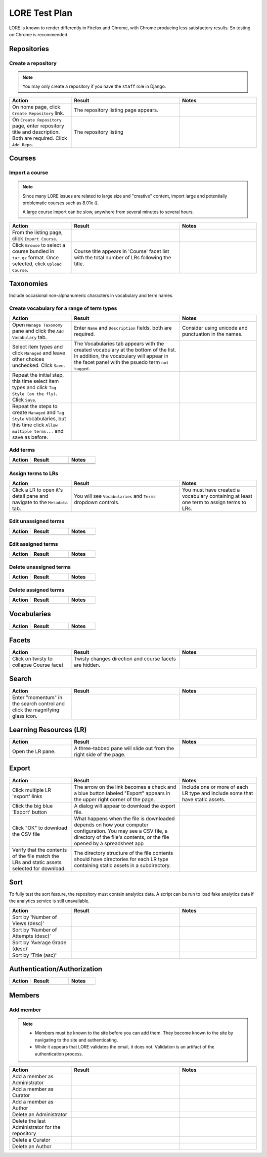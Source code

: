 ##############
LORE Test Plan
##############

LORE is known to render differently in Firefox and Chrome, with Chrome
producing less satisfactory results. So testing on Chrome is
recommended.


************
Repositories
************


===================
Create a repository
===================

.. note::

  You may only create a repository if you have the ``staff`` role
  in Django.

.. list-table::
   :widths: 20 35 25
   :header-rows: 1

   * - Action
     - Result
     - Notes
   * - On home page, click ``Create Repository`` link.
     - The repository listing page appears.
     -
   * - On ``Create Repository`` page, enter repository title and
       description. Both are required. Click ``Add Repo``.
     - The repository listing
     -

*******
Courses
*******

===============
Import a course
===============

.. note::

  Since many LORE issues are related to large size and "creative" content,
  import large and potentially problematic courses such as 8.01x ().

  A large course import can be slow, anywhere from several minutes to
  several hours.

.. list-table::
   :widths: 20 35 25
   :header-rows: 1

   * - Action
     - Result
     - Notes
   * - From the listing page, click ``Import Course``.
     -
     -
   * - Click ``Browse`` to select a course bundled in ``tar.gz`` format.
       Once selected, click ``Upload Course``.
     - Course title appears in 'Course' facet list with the total number
       of LRs following the title.
     -

**********
Taxonomies
**********

Include occasional non-alphanumeric characters in vocabulary and term names.

===========================================
Create vocabulary for a range of term types
===========================================

.. list-table::
   :widths: 20 35 25
   :header-rows: 1

   * - Action
     - Result
     - Notes
   * - Open ``Manage Taxonomy`` pane and click the ``Add Vocabulary`` tab.
     - Enter ``Name`` and ``Description`` fields, both are required.
     - Consider using unicode and punctuation in the names.
   * - Select item types and click ``Managed`` and leave other
       choices unchecked. Click ``Save``.
     - The Vocabularies tab appears with the created vocabulary at the
       bottom of the list. In addition, the vocabulary will appear in
       the facet panel with the psuedo term ``not tagged``.
     -
   * - Repeat the initial step, this time select item types and
       click ``Tag Style (on the fly)``.  Click ``Save``.
     -
     -
   * - Repeat the steps to create ``Managed`` and ``Tag Style``
       vocabularies, but this time click ``Allow multiple terms...``
       and save as before.
     -
     -

=========
Add terms
=========

.. list-table::
   :widths: 20 35 25
   :header-rows: 1

   * - Action
     - Result
     - Notes
   * -
     -
     -
   * -
     -
     -
   * -
     -
     -

===================
Assign terms to LRs
===================

.. list-table::
   :widths: 20 35 25
   :header-rows: 1

   * - Action
     - Result
     - Notes
   * - Click a LR to open it's detail pane and navigate to the
       ``Metadata`` tab.
     - You will see ``Vocabularies`` and ``Terms`` dropdown controls.
     - You must have created a vocabulary containing at least one term
       to assign terms to LRs.
   * -
     -
     -

=====================
Edit unassigned terms
=====================

.. list-table::
   :widths: 20 35 25
   :header-rows: 1

   * - Action
     - Result
     - Notes
   * -
     -
     -

===================
Edit assigned terms
===================

.. list-table::
   :widths: 20 35 25
   :header-rows: 1

   * - Action
     - Result
     - Notes
   * -
     -
     -

=======================
Delete unassigned terms
=======================

.. list-table::
   :widths: 20 35 25
   :header-rows: 1

   * - Action
     - Result
     - Notes
   * -
     -
     -

=====================
Delete assigned terms
=====================

.. list-table::
   :widths: 20 35 25
   :header-rows: 1

   * - Action
     - Result
     - Notes
   * -
     -
     -

************
Vocabularies
************

.. list-table::
   :widths: 20 35 25
   :header-rows: 1

   * - Action
     - Result
     - Notes
   * -
     -
     -

******
Facets
******

.. list-table::
   :widths: 20 35 25
   :header-rows: 1

   * - Action
     - Result
     - Notes
   * - Click on twisty to collapse Course facet
     - Twisty changes direction and course facets are hidden.
     -

******
Search
******

.. list-table::
   :widths: 20 35 25
   :header-rows: 1

   * - Action
     - Result
     - Notes
   * - Enter "momentum" in the search control and click the magnifying glass icon.
     -
     -

***********************
Learning Resources (LR)
***********************

.. list-table::
   :widths: 20 35 25
   :header-rows: 1

   * - Action
     - Result
     - Notes
   * - Open the LR pane.
     - A three-tabbed pane will slide out from the right side of the page.
     -

******
Export
******

.. list-table::
   :widths: 20 35 25
   :header-rows: 1

   * - Action
     - Result
     - Notes
   * - Click multiple LR 'export' links
     - The arrow on the link becomes a check and a blue button labeled
       "Export" appears in the upper right corner of the page.
     - Include one or more of each LR type and include some that have
       static assets.
   * - Click the big blue 'Export' button
     - A dialog will appear to download the export file.
     -
   * - Click "OK" to download the CSV file
     - What happens when the file is downloaded depends on how your computer
       configuration. You may see a CSV file, a directory of the file's
       contents, or the file opened by a spreadsheet app
     -
   * - Verify that the contents of the file match the LRs and static assets
       selected for download.
     - The directory structure of the file contents should have directories
       for each LR type containing static assets in a subdirectory.
     -

****
Sort
****

To fully test the sort feature, the repository must contain analytics data.
A script can be run to load fake analytics data if the analytics service is
still unavailable.

.. list-table::
   :widths: 20 35 25
   :header-rows: 1

   * - Action
     - Result
     - Notes
   * - Sort by 'Number of Views (desc)'
     -
     -
   * - Sort by 'Number of Attempts (desc)'
     -
     -
   * - Sort by 'Average Grade (desc)'
     -
     -
   * - Sort by 'Title (asc)'
     -
     -

****************************
Authentication/Authorization
****************************

.. list-table::
   :widths: 20 35 25
   :header-rows: 1

   * - Action
     - Result
     - Notes
   * -
     -
     -

*******
Members
*******

==========
Add member
==========

.. note::

  - Members must be known to the site before you can add them. They become
    known to the site by navigating to the site and authenticating.
  - While it appears that LORE validates the email, it does not. Validation
    is an artifact of the authentication process.

.. list-table::
   :widths: 20 35 25
   :header-rows: 1

   * - Action
     - Result
     - Notes
   * - Add a member as Administrator
     -
     -
   * - Add a member as Curator
     -
     -
   * - Add a member as Author
     -
     -
   * - Delete an Administrator
     -
     -
   * - Delete the last Administrator for the repository
     -
     -
   * - Delete a Curator
     -
     -
   * - Delete an Author
     -
     -
